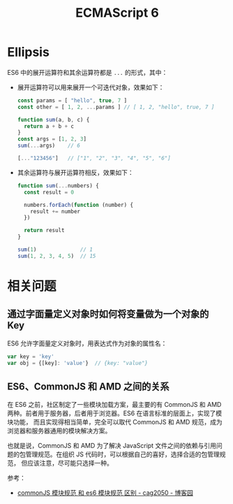 #+TITLE:      ECMAScript 6

* 目录                                                    :TOC_4_gh:noexport:
- [[#ellipsis][Ellipsis]]
- [[#相关问题][相关问题]]
  - [[#通过字面量定义对象时如何将变量做为一个对象的-key][通过字面量定义对象时如何将变量做为一个对象的 Key]]
  - [[#es6commonjs-和-amd-之间的关系][ES6、CommonJS 和 AMD 之间的关系]]

* Ellipsis
  ES6 中的展开运算符和其余运算符都是 ~...~ 的形式，其中：
  + 展开运算符可以用来展开一个可迭代对象，效果如下：
    #+begin_src js
      const params = [ "hello", true, 7 ]
      const other = [ 1, 2, ...params ] // [ 1, 2, "hello", true, 7 ]

      function sum(a, b, c) {
        return a + b + c
      }
      const args = [1, 2, 3]
      sum(...args)    // 6

      [..."123456"]   // ["1", "2", "3", "4", "5", "6"]
    #+end_src
  + 其余运算符与展开运算符相反，效果如下：
    #+begin_src js
      function sum(...numbers) {
        const result = 0

        numbers.forEach(function (number) {
          result += number
        })

        return result
      }

      sum(1)              // 1
      sum(1, 2, 3, 4, 5)  // 15
    #+end_src
    
* 相关问题
** 通过字面量定义对象时如何将变量做为一个对象的 Key
   ES6 允许字面量定义对象时，用表达式作为对象的属性名：
   #+begin_src js
     var key = 'key'
     var obj = {[key]: 'value'}  // {key: "value"}
   #+end_src

** ES6、CommonJS 和 AMD 之间的关系
   在 ES6 之前，社区制定了一些模块加载方案，最主要的有 CommonJS 和 AMD 两种。前者用于服务器，后者用于浏览器。ES6 在语言标准的层面上，实现了模块功能，
   而且实现得相当简单，完全可以取代 CommonJS 和 AMD 规范，成为浏览器和服务器通用的模块解决方案。
   
   也就是说，CommonJS 和 AMD 为了解决 JavaScript 文件之间的依赖与引用问题的包管理规范。在组织 JS 代码时，可以根据自己的喜好，选择合适的包管理规范，
   但应该注意，尽可能只选择一种。

   参考：
   + [[https://www.cnblogs.com/cag2050/p/7419258.html][commonJS 模块规范 和 es6 模块规范 区别 - cag2050 - 博客园]]

